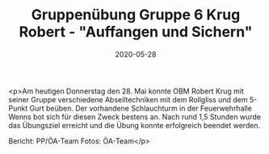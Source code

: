 #+TITLE: Gruppenübung Gruppe 6 Krug Robert - "Auffangen und Sichern"
#+DATE: 2020-05-28
#+FACEBOOK_URL: https://facebook.com/ffwenns/posts/3925735997501496

<p>Am heutigen Donnerstag den 28. Mai konnte OBM Robert Krug mit seiner Gruppe verschiedene Abseiltechniken mit dem Rollgliss und dem 5-Punkt Gurt beüben. Der vorhandene Schlauchturm in der Feuerwehrhalle Wenns bot sich für diesen Zweck bestens an. Nach rund 1,5 Stunden wurde das Übungsziel erreicht und die Übung konnte erfolgreich beendet werden. 

Bericht: PP/ÖA-Team
Fotos: ÖA-Team</p>
